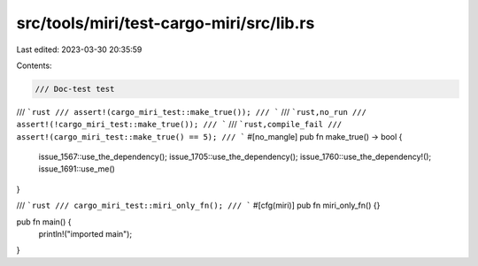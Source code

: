 src/tools/miri/test-cargo-miri/src/lib.rs
=========================================

Last edited: 2023-03-30 20:35:59

Contents:

.. code-block:: rs

    /// Doc-test test
/// ```rust
/// assert!(cargo_miri_test::make_true());
/// ```
/// ```rust,no_run
/// assert!(!cargo_miri_test::make_true());
/// ```
/// ```rust,compile_fail
/// assert!(cargo_miri_test::make_true() == 5);
/// ```
#[no_mangle]
pub fn make_true() -> bool {
    issue_1567::use_the_dependency();
    issue_1705::use_the_dependency();
    issue_1760::use_the_dependency!();
    issue_1691::use_me()
}

/// ```rust
/// cargo_miri_test::miri_only_fn();
/// ```
#[cfg(miri)]
pub fn miri_only_fn() {}

pub fn main() {
    println!("imported main");
}


